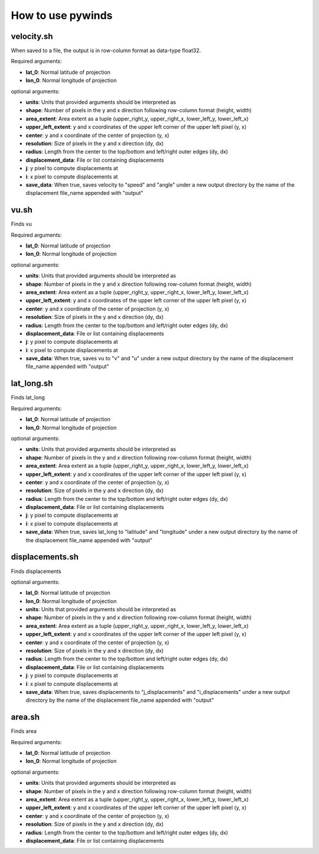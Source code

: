 How to use pywinds
==================

velocity.sh
-----------

When saved to a file, the output is in row-column format as data-type float32.

Required arguments:

* **lat_0**: Normal latitude of projection
* **lon_0**: Normal longitude of projection

optional arguments:

* **units**: Units that provided arguments should be interpreted as
* **shape**: Number of pixels in the y and x direction following row-column format (height, width)
* **area_extent**: Area extent as a tuple (upper_right_y, upper_right_x, lower_left_y, lower_left_x)
* **upper_left_extent**: y and x coordinates of the upper left corner of the upper left pixel (y, x)
* **center**: y and x coordinate of the center of projection (y, x)
* **resolution**: Size of pixels in the y and x direction (dy, dx)
* **radius**: Length from the center to the top/bottom and left/right outer edges (dy, dx)
* **displacement_data**: File or list containing displacements
* **j**: y pixel to compute displacements at
* **i**: x pixel to compute displacements at
* **save_data**: When true, saves velocity to "speed" and "angle" under a new output
  directory by the name of the displacement file_name appended with "output"

vu.sh
-----

Finds vu

Required arguments:

* **lat_0**: Normal latitude of projection
* **lon_0**: Normal longitude of projection

optional arguments:

* **units**: Units that provided arguments should be interpreted as
* **shape**: Number of pixels in the y and x direction following row-column format (height, width)
* **area_extent**: Area extent as a tuple (upper_right_y, upper_right_x, lower_left_y, lower_left_x)
* **upper_left_extent**: y and x coordinates of the upper left corner of the upper left pixel (y, x)
* **center**: y and x coordinate of the center of projection (y, x)
* **resolution**: Size of pixels in the y and x direction (dy, dx)
* **radius**: Length from the center to the top/bottom and left/right outer edges (dy, dx)
* **displacement_data**: File or list containing displacements
* **j**: y pixel to compute displacements at
* **i**: x pixel to compute displacements at
* **save_data**: When true, saves vu to "v" and "u" under a new output
  directory by the name of the displacement file_name appended with "output"

lat_long.sh
-----------

Finds lat_long

Required arguments:

* **lat_0**: Normal latitude of projection
* **lon_0**: Normal longitude of projection

optional arguments:

* **units**: Units that provided arguments should be interpreted as
* **shape**: Number of pixels in the y and x direction following row-column format (height, width)
* **area_extent**: Area extent as a tuple (upper_right_y, upper_right_x, lower_left_y, lower_left_x)
* **upper_left_extent**: y and x coordinates of the upper left corner of the upper left pixel (y, x)
* **center**: y and x coordinate of the center of projection (y, x)
* **resolution**: Size of pixels in the y and x direction (dy, dx)
* **radius**: Length from the center to the top/bottom and left/right outer edges (dy, dx)
* **displacement_data**: File or list containing displacements
* **j**: y pixel to compute displacements at
* **i**: x pixel to compute displacements at
* **save_data**: When true, saves lat_long to "latitude" and "longitude" under a new output
  directory by the name of the displacement file_name appended with "output"

displacements.sh
----------------

Finds displacements

optional arguments:

* **lat_0**: Normal latitude of projection
* **lon_0**: Normal longitude of projection
* **units**: Units that provided arguments should be interpreted as
* **shape**: Number of pixels in the y and x direction following row-column format (height, width)
* **area_extent**: Area extent as a tuple (upper_right_y, upper_right_x, lower_left_y, lower_left_x)
* **upper_left_extent**: y and x coordinates of the upper left corner of the upper left pixel (y, x)
* **center**: y and x coordinate of the center of projection (y, x)
* **resolution**: Size of pixels in the y and x direction (dy, dx)
* **radius**: Length from the center to the top/bottom and left/right outer edges (dy, dx)
* **displacement_data**: File or list containing displacements
* **j**: y pixel to compute displacements at
* **i**: x pixel to compute displacements at
* **save_data**: When true, saves displacements to "j_displacements" and "i_displacements"
  under a new output directory by the name of the displacement file_name appended with "output"

area.sh
-------

Finds area

Required arguments:

* **lat_0**: Normal latitude of projection
* **lon_0**: Normal longitude of projection

optional arguments:

* **units**: Units that provided arguments should be interpreted as
* **shape**: Number of pixels in the y and x direction following row-column format (height, width)
* **area_extent**: Area extent as a tuple (upper_right_y, upper_right_x, lower_left_y, lower_left_x)
* **upper_left_extent**: y and x coordinates of the upper left corner of the upper left pixel (y, x)
* **center**: y and x coordinate of the center of projection (y, x)
* **resolution**: Size of pixels in the y and x direction (dy, dx)
* **radius**: Length from the center to the top/bottom and left/right outer edges (dy, dx)
* **displacement_data**: File or list containing displacements
